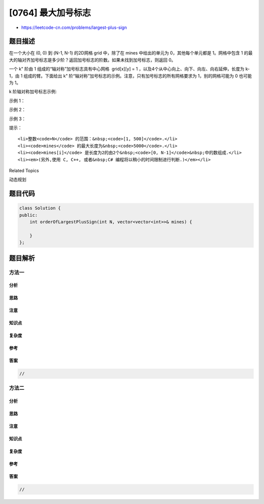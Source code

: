[0764] 最大加号标志
===================

-  https://leetcode-cn.com/problems/largest-plus-sign

题目描述
--------

.. raw:: html

   <p>

在一个大小在 (0, 0) 到 (N-1, N-1)
的2D网格 grid 中，除了在 mines 中给出的单元为 0，其他每个单元都是 1。网格中包含 1 的最大的轴对齐加号标志是多少阶？返回加号标志的阶数。如果未找到加号标志，则返回
0。

.. raw:: html

   </p>

.. raw:: html

   <p>

一个 k" 阶由 1 组成的“轴对称”加号标志具有中心网格  grid[x][y] =
1 ，以及4个从中心向上、向下、向左、向右延伸，长度为 k-1，由 1 组成的臂。下面给出 k"
阶“轴对称”加号标志的示例。注意，只有加号标志的所有网格要求为
1，别的网格可能为 0 也可能为 1。

.. raw:: html

   </p>

.. raw:: html

   <p>

 

.. raw:: html

   </p>

.. raw:: html

   <p>

k 阶轴对称加号标志示例:

.. raw:: html

   </p>

.. raw:: html

   <pre>
   阶 1:
   000
   0<strong>1</strong>0
   000

   阶 2:
   00000
   00<strong>1</strong>00
   0<strong>111</strong>0
   00<strong>1</strong>00
   00000

   阶 3:
   0000000
   000<strong>1</strong>000
   000<strong>1</strong>000
   0<strong>11111</strong>0
   000<strong>1</strong>000
   000<strong>1</strong>000
   0000000
   </pre>

.. raw:: html

   <p>

 

.. raw:: html

   </p>

.. raw:: html

   <p>

示例 1：

.. raw:: html

   </p>

.. raw:: html

   <pre>
   <strong>输入:</strong> N = 5, mines = [[4, 2]]
   <strong>输出:</strong> 2
   <strong>解释:
   </strong>
   11111
   11111
   1<em><strong>1</strong></em>111
   <em><strong>111</strong></em>11
   1<em><strong>1</strong></em>011

   在上面的网格中，最大加号标志的阶只能是2。一个标志已在图中标出。
   </pre>

.. raw:: html

   <p>

 

.. raw:: html

   </p>

.. raw:: html

   <p>

示例 2：

.. raw:: html

   </p>

.. raw:: html

   <pre>
   <strong>输入:</strong> N = 2, mines = []
   <strong>输出:</strong> 1
   <strong>解释:

   11
   11
   </strong>
   没有 2 阶加号标志，有 1 阶加号标志。
   </pre>

.. raw:: html

   <p>

 

.. raw:: html

   </p>

.. raw:: html

   <p>

示例 3：

.. raw:: html

   </p>

.. raw:: html

   <pre>
   <strong>输入:</strong> N = 1, mines = [[0, 0]]
   <strong>输出:</strong> 0
   <strong>解释:

   0
   </strong>
   没有加号标志，返回 0 。
   </pre>

.. raw:: html

   <p>

 

.. raw:: html

   </p>

.. raw:: html

   <p>

提示：

.. raw:: html

   </p>

.. raw:: html

   <ol>

::

    <li>整数<code>N</code> 的范围：&nbsp;<code>[1, 500]</code>.</li>
    <li><code>mines</code> 的最大长度为&nbsp;<code>5000</code>.</li>
    <li><code>mines[i]</code> 是长度为2的由2个&nbsp;<code>[0, N-1]</code>&nbsp;中的数组成.</li>
    <li><em>(另外,使用 C, C++, 或者&nbsp;C# 编程将以稍小的时间限制进行​​判断.)</em></li>

.. raw:: html

   </ol>

.. raw:: html

   <p>

 

.. raw:: html

   </p>

.. raw:: html

   <div>

.. raw:: html

   <div>

Related Topics

.. raw:: html

   </div>

.. raw:: html

   <div>

.. raw:: html

   <li>

动态规划

.. raw:: html

   </li>

.. raw:: html

   </div>

.. raw:: html

   </div>

题目代码
--------

.. code:: cpp

    class Solution {
    public:
        int orderOfLargestPlusSign(int N, vector<vector<int>>& mines) {

        }
    };

题目解析
--------

方法一
~~~~~~

分析
^^^^

思路
^^^^

注意
^^^^

知识点
^^^^^^

复杂度
^^^^^^

参考
^^^^

答案
^^^^

.. code:: cpp

    //

方法二
~~~~~~

分析
^^^^

思路
^^^^

注意
^^^^

知识点
^^^^^^

复杂度
^^^^^^

参考
^^^^

答案
^^^^

.. code:: cpp

    //
